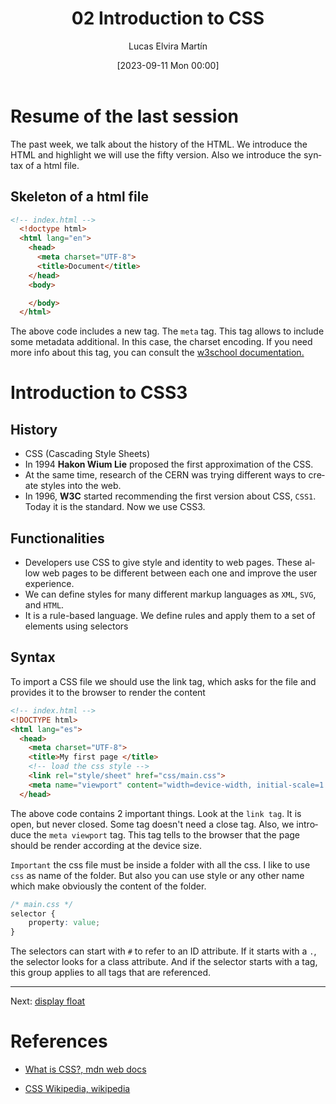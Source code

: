 #+TITLE: 02 Introduction to CSS
#+DATE: [2023-09-11 Mon 00:00]
#+AUTHOR: Lucas Elvira Martín
#+email: luelvira@pa.uc3m.es
#+DESCRIPTION: Session for Week 2. Introduction to CSS
#+language: en
#+exclude_tags: noexport
#+creator: Emacs 28.2 (Org mode 9.5.5)

* Table of Content  :TOC:noexport:
- [[#resume-of-the-last-session][Resume of the last session]]
  - [[#skeleton-of-a-html-file][Skeleton of a html file]]
- [[#introduction-to-css3][Introduction to CSS3]]
  - [[#history][History]]
  - [[#functionalities][Functionalities]]
  - [[#syntax][Syntax]]
- [[#references][References]]

* Resume of the last session

The past week, we talk about the history of the HTML. We introduce the HTML and
highlight we will use the fifty version. Also we introduce the syntax of a html
file.

** Skeleton of a html file

#+begin_src html
<!-- index.html -->
  <!doctype html>
  <html lang="en">
    <head>
      <meta charset="UTF-8">
      <title>Document</title>
    </head>
    <body>

    </body>
  </html>
#+end_src

#+ATTR_HTML: :target _blank
The above code includes a new tag. The =meta= tag. This tag allows to include
some metadata additional. In this case, the charset encoding. If you need more
info about this tag, you can consult the [[https://www.w3schools.com/tags/tag_meta.asp][w3school documentation.]]
* Introduction to CSS3

** History
- CSS (Cascading Style Sheets)
- In 1994 *Hakon Wium Lie* proposed the first approximation  of the CSS.
- At the same time, research of the CERN was trying different ways to create
  styles into the web.
- In 1996, *W3C* started recommending the first version about CSS, =CSS1=. Today
  it is the standard. Now we use  CSS3.

** Functionalities
- Developers use CSS to give style and identity to web pages. These allow web
  pages to be different between each one and improve the user experience.
- We can define styles for many different markup languages as =XML=, =SVG=, and =HTML=.
- It is a rule-based language. We define rules and apply them to a set of elements using selectors

** Syntax

To import a CSS file we should use the link tag, which asks for the file and provides it to the browser to render the content

#+begin_src html
  <!-- index.html -->
  <!DOCTYPE html>
  <html lang="es">
    <head>
      <meta charset="UTF-8">
      <title>My first page </title>
      <!-- load the css style -->
      <link rel="style/sheet" href="css/main.css">
      <meta name="viewport" content="width=device-width, initial-scale=1.0">
    </head>
#+end_src

The above code contains 2 important things. Look at the =link tag=. It is open,
but never closed. Some tag doesn't need a close tag. Also, we introduce the
=meta viewport= tag. This tag tells to the browser that the page should be
render according at the device size.

=Important= the css file must be inside a folder with all the css. I like to use
~css~ as name of the folder. But also you can use style or any other name which
make obviously the content of the folder.

#+begin_src css
/* main.css */
selector {
    property: value;
}
#+end_src

The selectors can start with =#= to refer to an ID attribute. If it starts with
a =.=, the selector looks for a class attribute. And if the selector starts with
a tag, this group applies to all tags that are referenced.

-----

Next: [[file:02-css-layout.org][display float]]


* References
#+ATTR_HTML: :target _blank
- [[https://developer.mozilla.org/en-US/docs/Learn/CSS/First_steps/What_is_CSS][What is CSS?, mdn web docs]]
#+ATTR_HTML: :target _blank
- [[https://en.wikipedia.org/wiki/CSS#History][CSS Wikipedia, wikipedia]]
